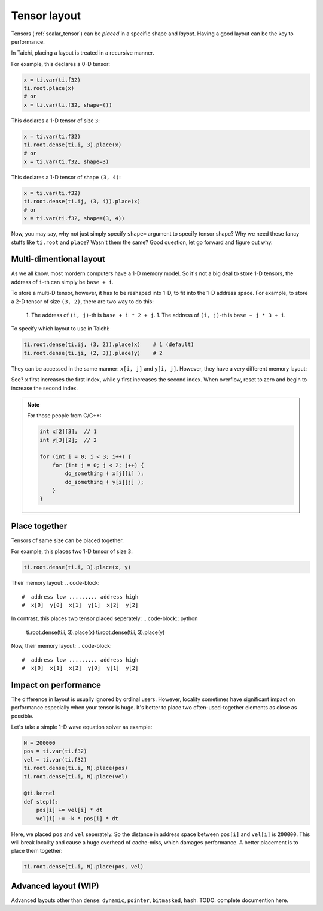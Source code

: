 .. _layout:

Tensor layout
=============

Tensors (:ref:`scalar_tensor`) can be *placed* in a specific shape and *layout*.
Having a good layout can be the key to performance.

In Taichi, placing a layout is treated in a recursive manner.

For example, this declares a 0-D tensor:

.. code-block:: python

    x = ti.var(ti.f32)
    ti.root.place(x)
    # or
    x = ti.var(ti.f32, shape=())

This declares a 1-D tensor of size ``3``:

.. code-block:: python

    x = ti.var(ti.f32)
    ti.root.dense(ti.i, 3).place(x)
    # or
    x = ti.var(ti.f32, shape=3)

This declares a 1-D tensor of shape ``(3, 4)``:

.. code-block:: python

    x = ti.var(ti.f32)
    ti.root.dense(ti.ij, (3, 4)).place(x)
    # or
    x = ti.var(ti.f32, shape=(3, 4))

Now, you may say, why not just simply specify ``shape=`` argument to specify tensor shape? Why we need these fancy stuffs like ``ti.root`` and ``place``? Wasn't them the same?
Good question, let go forward and figure out why.


Multi-dimentional layout
------------------------

As we all know, most mordern computers have a 1-D memory model.
So it's not a big deal to store 1-D tensors, the address of ``i``-th can simply be ``base + i``.

To store a multi-D tensor, however, it has to be reshaped into 1-D, to fit into the 1-D address space.
For example, to store a 2-D tensor of size ``(3, 2)``, there are two way to do this:

    1. The address of ``(i, j)``-th is ``base + i * 2 + j``.
    1. The address of ``(i, j)``-th is ``base + j * 3 + i``.

To specify which layout to use in Taichi:

.. code-block:: python

    ti.root.dense(ti.ij, (3, 2)).place(x)    # 1 (default)
    ti.root.dense(ti.ji, (2, 3)).place(y)    # 2

They can be accessed in the same manner: ``x[i, j]`` and ``y[i, j]``.
However, they have a very different memory layout:

.. code-block::
    #     address low ..................... address high
    # x:  x[0,0]  x[0,1]  x[0,2]  x[1,0]  x[1,1]  x[1,2]
    # y:  y[0,0]  y[1,0]  y[0,1]  y[1,1]  y[0,2]  y[1,2]

See? ``x`` first increases the first index, while ``y`` first increases the second index. When overflow, reset to zero and begin to increase the second index.

.. note::

    For those people from C/C++:

    .. code-block:: c

        int x[2][3];  // 1
        int y[3][2];  // 2

        for (int i = 0; i < 3; i++) {
            for (int j = 0; j < 2; j++) {
                do_something ( x[j][i] );
                do_something ( y[i][j] );
            }
        }

Place together
--------------

Tensors of same size can be placed together.

For example, this places two 1-D tensor of size ``3``:

.. code-block:: python

    ti.root.dense(ti.i, 3).place(x, y)

Their memory layout:
.. code-block::
    #  address low ......... address high
    #  x[0]  y[0]  x[1]  y[1]  x[2]  y[2]

In contrast, this places two tensor placed seperately:
.. code-block:: python

    ti.root.dense(ti.i, 3).place(x)
    ti.root.dense(ti.i, 3).place(y)

Now, their memory layout:
.. code-block::
    #  address low ......... address high
    #  x[0]  x[1]  x[2]  y[0]  y[1]  y[2]


Impact on performance
---------------------

The difference in layout is usually ignored by ordinal users.
However, locality sometimes have significant impact on performance especially when your tensor is huge.
It's better to place two often-used-together elements as close as possible.

Let's take a simple 1-D wave equation solver as example:

.. code-block:: python

    N = 200000
    pos = ti.var(ti.f32)
    vel = ti.var(ti.f32)
    ti.root.dense(ti.i, N).place(pos)
    ti.root.dense(ti.i, N).place(vel)

    @ti.kernel
    def step():
        pos[i] += vel[i] * dt
        vel[i] += -k * pos[i] * dt


Here, we placed ``pos`` and ``vel`` seperately. So the distance in address space between ``pos[i]`` and ``vel[i]`` is ``200000``. This will break locality and cause a huge overhead of cache-miss, which damages performance.
A better placement is to place them together:

.. code-block:: python

    ti.root.dense(ti.i, N).place(pos, vel)


Advanced layout (WIP)
---------------------

Advanced layouts other than ``dense``: ``dynamic``, ``pointer``, ``bitmasked``, ``hash``.
TODO: complete documention here.
